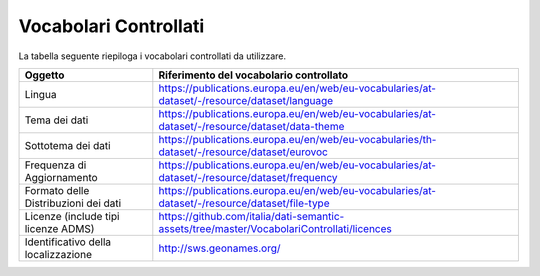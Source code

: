 Vocabolari Controllati
======================
La tabella seguente riepiloga i vocabolari controllati da utilizzare.

==================================== =================================================================================================
Oggetto                              Riferimento del vocabolario controllato
==================================== =================================================================================================
Lingua                               https://publications.europa.eu/en/web/eu-vocabularies/at-dataset/-/resource/dataset/language
Tema dei dati                        https://publications.europa.eu/en/web/eu-vocabularies/at-dataset/-/resource/dataset/data-theme
Sottotema dei dati                   https://publications.europa.eu/en/web/eu-vocabularies/th-dataset/-/resource/dataset/eurovoc
Frequenza di Aggiornamento           https://publications.europa.eu/en/web/eu-vocabularies/at-dataset/-/resource/dataset/frequency
Formato delle Distribuzioni dei dati https://publications.europa.eu/en/web/eu-vocabularies/at-dataset/-/resource/dataset/file-type
Licenze (include tipi licenze ADMS)  https://github.com/italia/dati-semantic-assets/tree/master/VocabolariControllati/licences
Identificativo della localizzazione  http://sws.geonames.org/
==================================== =================================================================================================
